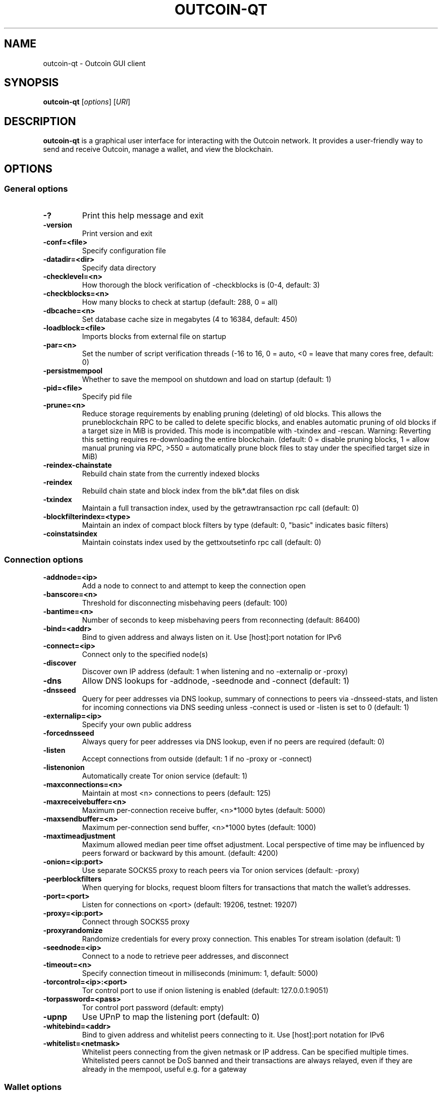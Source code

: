 .\" DO NOT MODIFY THIS FILE!  It was generated by help2man 1.47.13.
.TH OUTCOIN-QT "1" "October 2024" "outcoin-qt v0.21.4.0" "User Commands"
.SH NAME
outcoin-qt - Outcoin GUI client
.SH SYNOPSIS
.B outcoin-qt
.RI [ options ]
.RI [ URI ]
.SH DESCRIPTION
.B outcoin-qt
is a graphical user interface for interacting with the Outcoin network.
It provides a user-friendly way to send and receive Outcoin, manage a wallet, and view the blockchain.
.SH OPTIONS
.SS General options
.TP
.B -?
Print this help message and exit
.TP
.B -version
Print version and exit
.TP
.B -conf=<file>
Specify configuration file
.TP
.B -datadir=<dir>
Specify data directory
.TP
.B -checklevel=<n>
How thorough the block verification of -checkblocks is (0-4, default: 3)
.TP
.B -checkblocks=<n>
How many blocks to check at startup (default: 288, 0 = all)
.TP
.B -dbcache=<n>
Set database cache size in megabytes (4 to 16384, default: 450)
.TP
.B -loadblock=<file>
Imports blocks from external file on startup
.TP
.B -par=<n>
Set the number of script verification threads (-16 to 16, 0 = auto, <0 = leave that many cores free, default: 0)
.TP
.B -persistmempool
Whether to save the mempool on shutdown and load on startup (default: 1)
.TP
.B -pid=<file>
Specify pid file
.TP
.B -prune=<n>
Reduce storage requirements by enabling pruning (deleting) of old blocks. This allows the pruneblockchain RPC to be called to delete specific blocks, and enables automatic pruning of old blocks if a target size in MiB is provided. This mode is incompatible with -txindex and -rescan. Warning: Reverting this setting requires re-downloading the entire blockchain. (default: 0 = disable pruning blocks, 1 = allow manual pruning via RPC, >550 = automatically prune block files to stay under the specified target size in MiB)
.TP
.B -reindex-chainstate
Rebuild chain state from the currently indexed blocks
.TP
.B -reindex
Rebuild chain state and block index from the blk*.dat files on disk
.TP
.B -txindex
Maintain a full transaction index, used by the getrawtransaction rpc call (default: 0)
.TP
.B -blockfilterindex=<type>
Maintain an index of compact block filters by type (default: 0, "basic" indicates basic filters)
.TP
.B -coinstatsindex
Maintain coinstats index used by the gettxoutsetinfo rpc call (default: 0)
.SS Connection options
.TP
.B -addnode=<ip>
Add a node to connect to and attempt to keep the connection open
.TP
.B -banscore=<n>
Threshold for disconnecting misbehaving peers (default: 100)
.TP
.B -bantime=<n>
Number of seconds to keep misbehaving peers from reconnecting (default: 86400)
.TP
.B -bind=<addr>
Bind to given address and always listen on it. Use [host]:port notation for IPv6
.TP
.B -connect=<ip>
Connect only to the specified node(s)
.TP
.B -discover
Discover own IP address (default: 1 when listening and no -externalip or -proxy)
.TP
.B -dns
Allow DNS lookups for -addnode, -seednode and -connect (default: 1)
.TP
.B -dnsseed
Query for peer addresses via DNS lookup, summary of connections to peers via -dnsseed-stats, and listen for incoming connections via DNS seeding unless -connect is used or -listen is set to 0 (default: 1)
.TP
.B -externalip=<ip>
Specify your own public address
.TP
.B -forcednsseed
Always query for peer addresses via DNS lookup, even if no peers are required (default: 0)
.TP
.B -listen
Accept connections from outside (default: 1 if no -proxy or -connect)
.TP
.B -listenonion
Automatically create Tor onion service (default: 1)
.TP
.B -maxconnections=<n>
Maintain at most <n> connections to peers (default: 125)
.TP
.B -maxreceivebuffer=<n>
Maximum per-connection receive buffer, <n>*1000 bytes (default: 5000)
.TP
.B -maxsendbuffer=<n>
Maximum per-connection send buffer, <n>*1000 bytes (default: 1000)
.TP
.B -maxtimeadjustment
Maximum allowed median peer time offset adjustment. Local perspective of time may be influenced by peers forward or backward by this amount. (default: 4200)
.TP
.B -onion=<ip:port>
Use separate SOCKS5 proxy to reach peers via Tor onion services (default: -proxy)
.TP
.B -peerblockfilters
When querying for blocks, request bloom filters for transactions that match the wallet's addresses.
.TP
.B -port=<port>
Listen for connections on <port> (default: 19206, testnet: 19207)
.TP
.B -proxy=<ip:port>
Connect through SOCKS5 proxy
.TP
.B -proxyrandomize
Randomize credentials for every proxy connection. This enables Tor stream isolation (default: 1)
.TP
.B -seednode=<ip>
Connect to a node to retrieve peer addresses, and disconnect
.TP
.B -timeout=<n>
Specify connection timeout in milliseconds (minimum: 1, default: 5000)
.TP
.B -torcontrol=<ip>:<port>
Tor control port to use if onion listening is enabled (default: 127.0.0.1:9051)
.TP
.B -torpassword=<pass>
Tor control port password (default: empty)
.TP
.B -upnp
Use UPnP to map the listening port (default: 0)
.TP
.B -whitebind=<addr>
Bind to given address and whitelist peers connecting to it. Use [host]:port notation for IPv6
.TP
.B -whitelist=<netmask>
Whitelist peers connecting from the given netmask or IP address. Can be specified multiple times. Whitelisted peers cannot be DoS banned and their transactions are always relayed, even if they are already in the mempool, useful e.g. for a gateway
.SS Wallet options
.TP
.B -disablewallet
Do not load the wallet and disable wallet RPC calls
.TP
.B -keypool=<n>
Set key pool size to <n> (default: 1000)
.TP
.B -rescan
Rescan the block chain for missing wallet transactions on startup
.TP
.B -salvagewallet
Attempt to recover private keys from a corrupt wallet.dat on startup
.TP
.B -spendzeroconfchange
Spend unconfirmed change when sending transactions (default: 1)
.TP
.B -txconfirmtarget=<n>
If paytxfee is not set, include enough fee so transactions begin confirmation on average within n blocks (default: 6)
.TP
.B -upgradewallet
Upgrade wallet to latest format on startup
.TP
.B -wallet=<path>
Specify wallet file (within data directory)
.TP
.B -walletbroadcast
Make the wallet broadcast transactions (default: 1)
.TP
.B -walletnotify=<cmd>
Execute command when a wallet transaction changes (%s in cmd is replaced by TxID)
.TP
.B -zapwallettxes=<mode>
Delete all wallet transactions and only recover those parts of the blockchain through -rescan on startup (1 = keep tx meta data e.g. account owner and payment request information, 2 = drop tx meta data)
.SS RPC server options
.TP
.B -server
Accept command line and JSON-RPC commands
.TP
.B -rest
Accept public REST requests (default: 0)
.TP
.B -rpcbind=<addr>
Bind to given address to listen for JSON-RPC connections. Use [host]:port notation for IPv6. This option can be specified multiple times (default: bind to all interfaces)
.TP
.B -rpccookiefile=<loc>
Location of the auth cookie. Relative paths will be prefixed by a net-specific datadir location. (default: data dir)
.TP
.B -rpcuser=<user>
Username for JSON-RPC connections
.TP
.B -rpcpassword=<pw>
Password for JSON-RPC connections
.TP
.B -rpcport=<port>
Listen for JSON-RPC connections on <port> (default: 19205, testnet: 19215, signet: 39205, regtest: 19553)
.TP
.B -rpcallowip=<ip>
Allow JSON-RPC connections from specified source. Valid for <ip> are a single IP (e.g. 1.2.3.4), a network/netmask (e.g. 1.2.3.4/255.255.255.0) or a network/CIDR (e.g. 1.2.3.4/24). This option can be specified multiple times
.TP
.B -rpcthreads=<n>
Set the number of threads to service RPC calls (default: 4)
.SH COPYRIGHT
2009-2021 The Bitcoin Core developers
.SH SEE ALSO
.BR outcoind (1),
.BR outcoin-cli (1),
.BR outcoin-tx (1)
.SH AUTHORS
The Bitcoin Core developers

Please contribute if you find Outcoin Core useful. Visit
<https://outcoin.org/> for further information about the software.
The source code is available from
<https://github.com/outcoin-project/outcoin>.

This is experimental software.
Distributed under the MIT software license, see the accompanying file COPYING
or <https://opensource.org/licenses/MIT>
